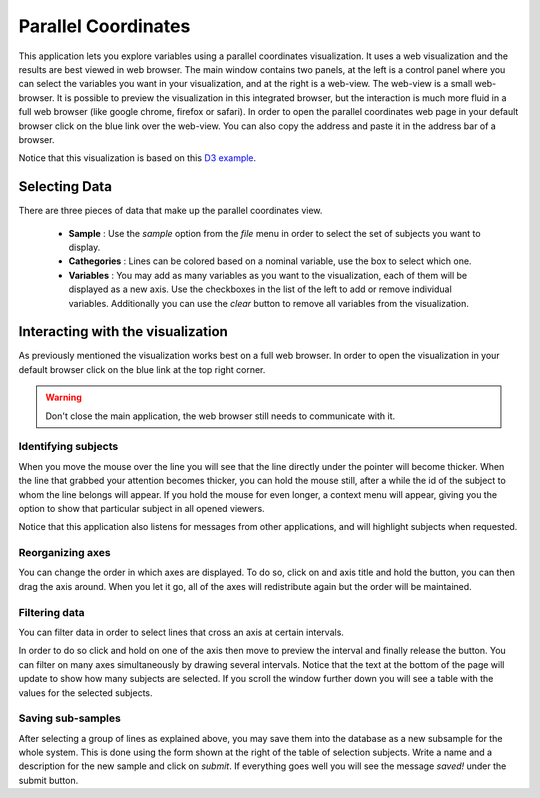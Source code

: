Parallel Coordinates
=====================

.. image:: images/parallel.png
    :align: center
    :width: 90%
    :alt: Parallel coordinates screen-shot

This application lets you explore variables using a parallel coordinates visualization. It uses a web visualization
and the results are best viewed in web browser. The main window contains two panels, at the left is a control panel
where you can select the variables you want in your visualization, and at the right is a web-view. The web-view
is a small web-browser. It is possible to preview the visualization in this integrated browser, but the interaction
is much more fluid in a full web browser (like google chrome, firefox or safari). In order to open the
parallel coordinates web page in your default browser click on the blue link over the web-view. You can also copy
the address and paste it in the address bar of a browser.

Notice that this visualization is based on this
`D3 example <http://mbostock.github.io/d3/talk/20111116/iris-parallel.html>`_.

Selecting Data
---------------

There are three pieces of data that make up the parallel coordinates view.

    -   **Sample** : Use the *sample* option from the *file* menu in order to select the set of subjects you
        want to display.
    -   **Cathegories** : Lines can be colored based on a nominal variable, use the box to select which one.
    -   **Variables** : You may add as many variables as you want to the visualization, each of them will be displayed
        as a new axis. Use the checkboxes in the list of the left to add or remove individual variables. Additionally
        you can use the *clear* button to remove all variables from the visualization.


Interacting with the visualization
------------------------------------

As previously mentioned the visualization works best on a full web browser. In order to open the visualization in your
default browser click on the blue link at the top right corner.

.. warning::
    Don't close the main application, the web browser still needs to communicate with it.

.. image:: images/parallel/parallel_chromium.png
    :align: center
    :width: 90%
    :alt: Parallel coordinates running on the chromium browser

Identifying subjects
^^^^^^^^^^^^^^^^^^^^^

.. image:: images/parallel/parallel_id.png
    :align: center
    :width: 90%
    :alt: Identifying a subject


When you move the mouse over the line you will see that the line directly under the pointer will become thicker. When
the line that grabbed your attention becomes thicker, you can hold the mouse still, after a while the id of the
subject to whom the line belongs will appear. If you hold the mouse for even longer, a context menu will appear, giving
you the option to show that particular subject in all opened viewers.

Notice that this application also listens for messages from other applications, and will highlight subjects when
requested.

Reorganizing axes
^^^^^^^^^^^^^^^^^^

You can change the order in which axes are displayed. To do so, click on and axis title and hold the button,
you can then drag the axis around. When you let it go, all of the axes will redistribute again but the order will
be maintained.

Filtering data
^^^^^^^^^^^^^^^

You can filter data in order to select lines that cross an axis at certain intervals.

.. image:: images/parallel/parallel_filter.png
    :align: center
    :width: 90%
    :alt: Filtering lines by placing an interval on an axis

In order to do so click and hold on one of the axis then move to preview the interval and finally
release the button. You can filter on many axes simultaneously by drawing several intervals. Notice that the text
at the bottom of the page will update to show how many subjects are selected. If you scroll the window further down
you will see a table with the values for the selected subjects.

.. image:: images/parallel/parallel_table.png
    :align: center
    :width: 90%
    :alt: Showing the table of selected subjects

Saving sub-samples
^^^^^^^^^^^^^^^^^^^

After selecting a group of lines as explained above, you may save them into the database as a new subsample for the
whole system. This is done using the form shown at the right of the table of selection subjects. Write a name and
a description for the new sample and click on *submit*. If everything goes well you will see the message
*saved!* under the submit button.
